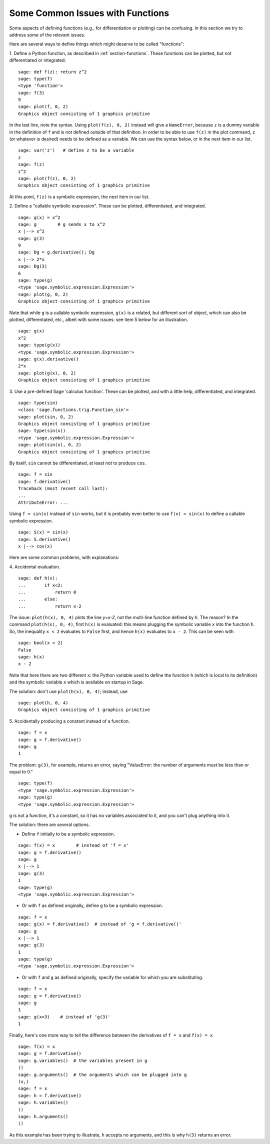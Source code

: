 .. _section-functions-issues:

Some Common Issues with Functions
=================================

Some aspects of defining functions (e.g., for differentiation or
plotting) can be confusing. In this section we try to address some of
the relevant issues.

Here are several ways to define things which might deserve to be
called "functions":

1. Define a Python function, as described in :ref:`section-functions`.
These functions can be plotted, but not differentiated or integrated.

::

       sage: def f(z): return z^2
       sage: type(f)
       <type 'function'>
       sage: f(3)
       9
       sage: plot(f, 0, 2)
       Graphics object consisting of 1 graphics primitive

In the last line, note the syntax. Using ``plot(f(z), 0, 2)`` instead
will give a ``NameError``, because ``z`` is a dummy variable in the
definition of ``f`` and is not defined outside of that definition.
In order to be able to use ``f(z)`` in the plot command, ``z``
(or whatever is desired) needs to be defined as a variable.  We
can use the syntax below, or in the next item in our list.

.. link

::

       sage: var('z')   # define z to be a variable
       z
       sage: f(z)
       z^2
       sage: plot(f(z), 0, 2)
       Graphics object consisting of 1 graphics primitive

At this point, ``f(z)`` is a symbolic expression, the next item in our
list.

2. Define a "callable symbolic expression".  These can be plotted,
differentiated, and integrated.

::

       sage: g(x) = x^2
       sage: g        # g sends x to x^2
       x |--> x^2
       sage: g(3)
       9
       sage: Dg = g.derivative(); Dg
       x |--> 2*x
       sage: Dg(3)
       6
       sage: type(g)
       <type 'sage.symbolic.expression.Expression'>
       sage: plot(g, 0, 2)
       Graphics object consisting of 1 graphics primitive

Note that while ``g`` is a callable symbolic expression, ``g(x)`` is a
related, but different sort of object, which can also be plotted,
differentated, etc., albeit with some issues: see item 5 below for an
illustration.

.. link

::

       sage: g(x)
       x^2
       sage: type(g(x))
       <type 'sage.symbolic.expression.Expression'>
       sage: g(x).derivative()
       2*x
       sage: plot(g(x), 0, 2)
       Graphics object consisting of 1 graphics primitive

3. Use a pre-defined Sage 'calculus function'.  These can be plotted,
and with a little help, differentiated, and integrated.

::

       sage: type(sin)
       <class 'sage.functions.trig.Function_sin'>
       sage: plot(sin, 0, 2)
       Graphics object consisting of 1 graphics primitive
       sage: type(sin(x))
       <type 'sage.symbolic.expression.Expression'>
       sage: plot(sin(x), 0, 2)
       Graphics object consisting of 1 graphics primitive

By itself, ``sin`` cannot be differentiated, at least not to produce
``cos``.

::

       sage: f = sin
       sage: f.derivative()
       Traceback (most recent call last):
       ...
       AttributeError: ...

Using ``f = sin(x)`` instead of ``sin`` works, but it is probably even
better to use ``f(x) = sin(x)`` to define a callable symbolic
expression.

::

       sage: S(x) = sin(x)
       sage: S.derivative()
       x |--> cos(x)

Here are some common problems, with explanations:

\4. Accidental evaluation.

::

       sage: def h(x):
       ...       if x<2:
       ...           return 0
       ...       else:
       ...           return x-2


The issue: ``plot(h(x), 0, 4)`` plots the line `y=x-2`, not the multi-line
function defined by ``h``. The reason? In the command ``plot(h(x), 0, 4)``,
first ``h(x)`` is evaluated: this means plugging the symbolic variable ``x``
into the function ``h``. So, the inequality ``x < 2`` evaluates to ``False`` first,
and hence ``h(x)`` evaluates to ``x - 2``. This can be seen with

.. link

::

        sage: bool(x < 2)
        False
        sage: h(x)
        x - 2

Note that here there are two different ``x``: the Python variable used to
define the function ``h`` (which is local to its definition) and the symbolic
variable ``x`` which is available on startup in Sage.

The solution: don't use ``plot(h(x), 0, 4)``; instead, use

.. link

::

       sage: plot(h, 0, 4)
       Graphics object consisting of 1 graphics primitive

\5. Accidentally producing a constant instead of a function.

::

       sage: f = x
       sage: g = f.derivative()
       sage: g
       1

The problem: ``g(3)``, for example, returns an error, saying
"ValueError: the number of arguments must be less than or equal to 0."

.. link

::

       sage: type(f)
       <type 'sage.symbolic.expression.Expression'>
       sage: type(g)
       <type 'sage.symbolic.expression.Expression'>

``g`` is not a function, it's a constant, so it has no variables
associated to it, and you can't plug anything into it.

The solution: there are several options.

- Define ``f`` initially to be a symbolic expression.

::

         sage: f(x) = x        # instead of 'f = x'
         sage: g = f.derivative()
         sage: g
         x |--> 1
         sage: g(3)
         1
         sage: type(g)
         <type 'sage.symbolic.expression.Expression'>

- Or with ``f`` as defined originally, define ``g`` to be a symbolic
  expression.

::

         sage: f = x
         sage: g(x) = f.derivative()  # instead of 'g = f.derivative()'
         sage: g
         x |--> 1
         sage: g(3)
         1
         sage: type(g)
         <type 'sage.symbolic.expression.Expression'>

- Or with ``f`` and ``g`` as defined originally, specify the variable
  for which you are substituting.

::

         sage: f = x
         sage: g = f.derivative()
         sage: g
         1
         sage: g(x=3)    # instead of 'g(3)'
         1

Finally, here's one more way to tell the difference between the
derivatives of ``f = x`` and ``f(x) = x``

::

       sage: f(x) = x
       sage: g = f.derivative()
       sage: g.variables()  # the variables present in g
       ()
       sage: g.arguments()  # the arguments which can be plugged into g
       (x,)
       sage: f = x
       sage: h = f.derivative()
       sage: h.variables()
       ()
       sage: h.arguments()
       ()

As this example has been trying to illustrate, ``h`` accepts no
arguments, and this is why ``h(3)`` returns an error.
